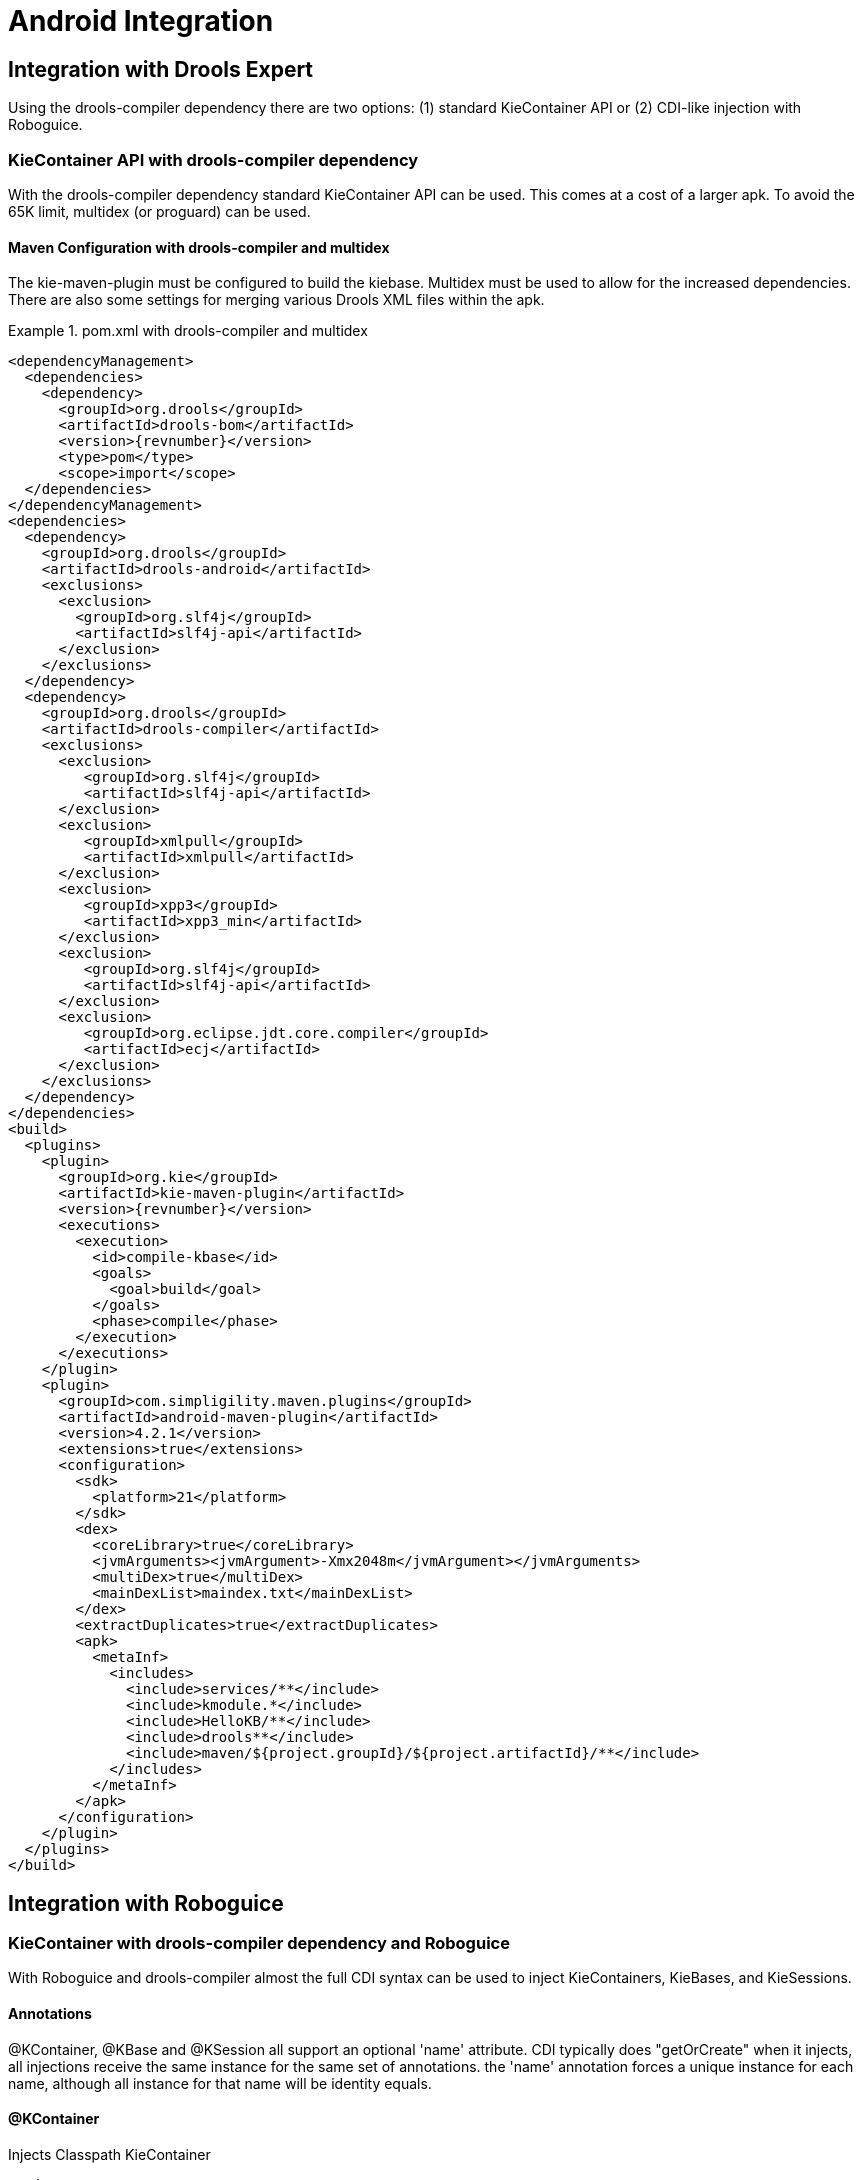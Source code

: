 [[_ch.kie.android]]
= Android Integration

== Integration with Drools Expert


Using the drools-compiler dependency there are two options: (1) standard KieContainer API or (2) CDI-like injection with Roboguice. 

=== KieContainer API with drools-compiler dependency


With the drools-compiler dependency standard KieContainer API can be used.
This comes at a cost of a larger apk.
To avoid the 65K limit, multidex (or proguard) can be used. 

==== Maven Configuration with drools-compiler and multidex


The kie-maven-plugin must be configured to build the kiebase.
Multidex must be used to allow for the increased dependencies.
There are also some settings for merging various Drools XML files within the apk. 

.pom.xml with drools-compiler and multidex
====
[source,xml,subs="verbatim,attributes"]
----
<dependencyManagement>
  <dependencies>
    <dependency>
      <groupId>org.drools</groupId>
      <artifactId>drools-bom</artifactId>
      <version>{revnumber}</version>
      <type>pom</type>
      <scope>import</scope>
  </dependencies>
</dependencyManagement>
<dependencies>
  <dependency>
    <groupId>org.drools</groupId>
    <artifactId>drools-android</artifactId>
    <exclusions>
      <exclusion>
        <groupId>org.slf4j</groupId>
        <artifactId>slf4j-api</artifactId>
      </exclusion>
    </exclusions>
  </dependency>
  <dependency>
    <groupId>org.drools</groupId>
    <artifactId>drools-compiler</artifactId>
    <exclusions>
      <exclusion>
         <groupId>org.slf4j</groupId>
         <artifactId>slf4j-api</artifactId>
      </exclusion>
      <exclusion>
         <groupId>xmlpull</groupId>
         <artifactId>xmlpull</artifactId>
      </exclusion>
      <exclusion>
         <groupId>xpp3</groupId>
         <artifactId>xpp3_min</artifactId>
      </exclusion>
      <exclusion>
         <groupId>org.slf4j</groupId>
         <artifactId>slf4j-api</artifactId>
      </exclusion>
      <exclusion>
         <groupId>org.eclipse.jdt.core.compiler</groupId>
         <artifactId>ecj</artifactId>
      </exclusion>
    </exclusions>
  </dependency>
</dependencies>
<build>
  <plugins>
    <plugin>
      <groupId>org.kie</groupId>
      <artifactId>kie-maven-plugin</artifactId>
      <version>{revnumber}</version>
      <executions>
        <execution>
          <id>compile-kbase</id>
          <goals>
            <goal>build</goal>
          </goals>
          <phase>compile</phase>
        </execution>
      </executions>
    </plugin>
    <plugin>
      <groupId>com.simpligility.maven.plugins</groupId>
      <artifactId>android-maven-plugin</artifactId>
      <version>4.2.1</version>
      <extensions>true</extensions>
      <configuration>
        <sdk>
          <platform>21</platform>
        </sdk>
        <dex>
          <coreLibrary>true</coreLibrary>
          <jvmArguments><jvmArgument>-Xmx2048m</jvmArgument></jvmArguments>
          <multiDex>true</multiDex>
          <mainDexList>maindex.txt</mainDexList>
        </dex>
        <extractDuplicates>true</extractDuplicates>
        <apk>
          <metaInf>
            <includes>
              <include>services/**</include>
              <include>kmodule.*</include>
              <include>HelloKB/**</include>
              <include>drools**</include>
              <include>maven/${project.groupId}/${project.artifactId}/**</include>
            </includes>
          </metaInf>
        </apk>
      </configuration>
    </plugin>
  </plugins>
</build>
----
====

== Integration with Roboguice


=== KieContainer with drools-compiler dependency and Roboguice


With Roboguice and drools-compiler almost the full CDI syntax can be used to inject KieContainers, KieBases, and KieSessions.

==== Annotations


@KContainer, @KBase and @KSession all support an optional 'name' attribute.
CDI typically does "getOrCreate" when it injects, all injections receive the same instance for the same set of annotations.
the 'name' annotation forces a unique instance for each name, although all instance for that name will be identity equals.

==== @KContainer

.Injects Classpath KieContainer
[source,java]
----
@Inject
private KieContainer kContainer;
----

==== @KBase


The default argument, if given, maps to the value attribute and specifies the name of the KieBase from the kmodule.xml file.

.Injects the Default KieBase from the Classpath KieContainer
[source,java]
----
@Inject
private KieBase kbase;
----

.Injects KieBase by name from the Classpath KieContainer
[source,java]
----
@Inject
@KBase("kbase1")
private KieBase kbase;
----

==== @KSession for KieSession


@KSession is optional as it can be detected and added by the use of @Inject and variable type inference.

The default argument, if given, maps to the value attribute and specifies the name of the KieSession from the kmodule.xml file

.Injects the Default KieSession from the Classpath KieContainer
[source,java]
----
@Inject
private KieSession ksession;
----

.Injects StatelessKieSession by name from the Classpath KieContainer
[source,java]
----
@Inject
@KSession("ksession1")
private KieSession ksession;
----

==== @KSession for StatelessKieSession


@KSession is optional as it can be detected and added by the use of @Inject and variable type inference.

The default argument, if given, maps to the value attribute and specifies the name of the KieSession from the kmodule.xml file.

.Injects the Default StatelessKieSession from the Classpath KieContainer
[source,java]
----
@Inject
private StatelessKieSession ksession;
----

.Injects StatelessKieSession by name from the Classpath KieContainer
[source,java]
----
@Inject
@KSession("ksession1")
private StatelessKieSession ksession;
----

==== AndroidManifest.xml configuration


The Roboguice module needs to be specified in the manifest.

.Roboguice manifest configuration
====
[source,xml]
----
<application
   android:largeHeap="true"
   android:allowBackup="true"
   android:icon="@drawable/ic_launcher"
   android:label="@string/app_name"
   android:theme="@style/AppTheme">
   <meta-data
      android:name="roboguice.modules"
      android:value="org.drools.android.roboguice.DroolsContainerModule"/>
   <activity
      android:label="@string/app_name"
      android:name="org.drools.examples.android.SplashActivity">
      <intent-filter>
         <action android:name="android.intent.action.MAIN"/>
         <category android:name="android.intent.category.LAUNCHER"/>
      </intent-filter>
   </activity>
</application>
----
====
